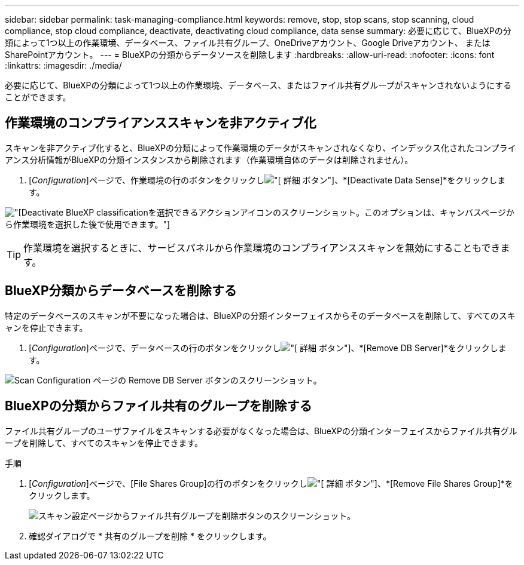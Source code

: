 ---
sidebar: sidebar 
permalink: task-managing-compliance.html 
keywords: remove, stop, stop scans, stop scanning, cloud compliance, stop cloud compliance, deactivate, deactivating cloud compliance, data sense 
summary: 必要に応じて、BlueXPの分類によって1つ以上の作業環境、データベース、ファイル共有グループ、OneDriveアカウント、Google Driveアカウント、 またはSharePointアカウント。 
---
= BlueXPの分類からデータソースを削除します
:hardbreaks:
:allow-uri-read: 
:nofooter: 
:icons: font
:linkattrs: 
:imagesdir: ./media/


[role="lead"]
必要に応じて、BlueXPの分類によって1つ以上の作業環境、データベース、またはファイル共有グループがスキャンされないようにすることができます。



== 作業環境のコンプライアンススキャンを非アクティブ化

スキャンを非アクティブ化すると、BlueXPの分類によって作業環境のデータがスキャンされなくなり、インデックス化されたコンプライアンス分析情報がBlueXPの分類インスタンスから削除されます（作業環境自体のデータは削除されません）。

. [_Configuration_]ページで、作業環境の行のボタンをクリックしimage:screenshot_gallery_options.gif["[ 詳細 ] ボタン"]、*[Deactivate Data Sense]*をクリックします。


image:screenshot_deactivate_compliance_scan.png["[Deactivate BlueXP classification]を選択できるアクションアイコンのスクリーンショット。このオプションは、キャンバスページから作業環境を選択した後で使用できます。"]


TIP: 作業環境を選択するときに、サービスパネルから作業環境のコンプライアンススキャンを無効にすることもできます。



== BlueXP分類からデータベースを削除する

特定のデータベースのスキャンが不要になった場合は、BlueXPの分類インターフェイスからそのデータベースを削除して、すべてのスキャンを停止できます。

. [_Configuration_]ページで、データベースの行のボタンをクリックしimage:screenshot_gallery_options.gif["[ 詳細 ] ボタン"]、*[Remove DB Server]*をクリックします。


image:screenshot_compliance_remove_db.png["Scan Configuration ページの Remove DB Server ボタンのスクリーンショット。"]



== BlueXPの分類からファイル共有のグループを削除する

ファイル共有グループのユーザファイルをスキャンする必要がなくなった場合は、BlueXPの分類インターフェイスからファイル共有グループを削除して、すべてのスキャンを停止できます。

.手順
. [_Configuration_]ページで、[File Shares Group]の行のボタンをクリックしimage:screenshot_gallery_options.gif["[ 詳細 ] ボタン"]、*[Remove File Shares Group]*をクリックします。
+
image:screenshot_compliance_remove_fileshare_group.png["スキャン設定ページからファイル共有グループを削除ボタンのスクリーンショット。"]

. 確認ダイアログで * 共有のグループを削除 * をクリックします。

